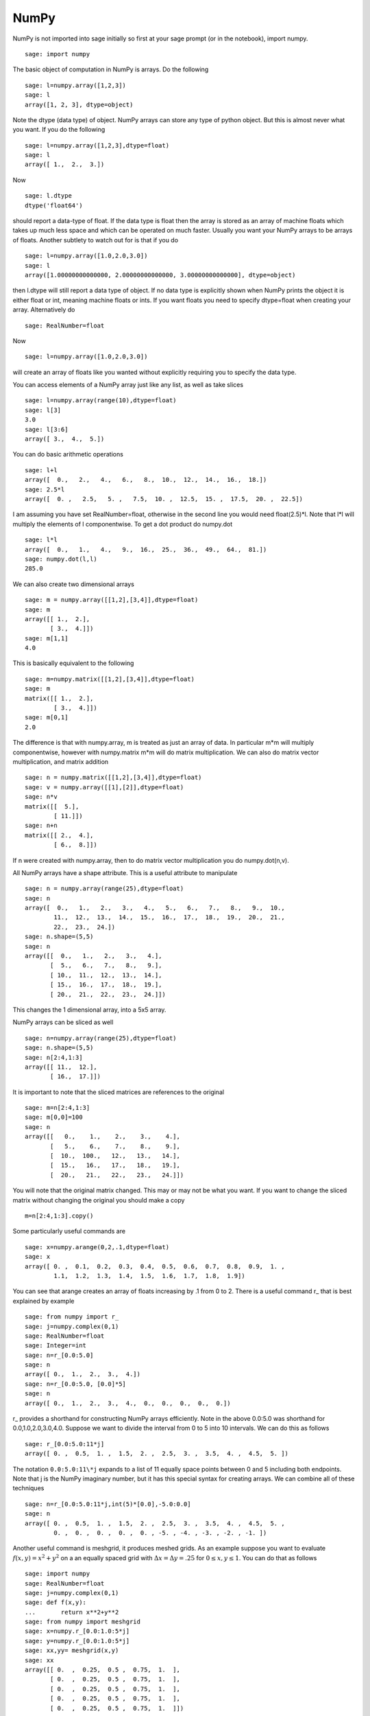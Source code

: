 NumPy
=====

NumPy is not imported into sage initially so first at your sage
prompt (or in the notebook), import numpy.

::

    sage: import numpy

The basic object of computation in NumPy is arrays. Do the
following

.. link

::

    sage: l=numpy.array([1,2,3])
    sage: l
    array([1, 2, 3], dtype=object)

Note the dtype (data type) of object. NumPy arrays can store any
type of python object. But this is almost never what you want. If
you do the following

.. link

::

    sage: l=numpy.array([1,2,3],dtype=float)
    sage: l
    array([ 1.,  2.,  3.])

Now

.. link

::

    sage: l.dtype
    dtype('float64')

should report a data-type of float. If the data type is float then
the array is stored as an array of machine floats which takes up
much less space and which can be operated on much faster. Usually
you want your NumPy arrays to be arrays of floats. Another subtlety
to watch out for is that if you do

.. link

::

    sage: l=numpy.array([1.0,2.0,3.0])
    sage: l
    array([1.00000000000000, 2.00000000000000, 3.00000000000000], dtype=object)

then l.dtype will still report a data type of object. If no data
type is explicitly shown when NumPy prints the object it is either
float or int, meaning machine floats or ints. If you want floats
you need to specify dtype=float when creating your array.
Alternatively do

.. link

::

    sage: RealNumber=float

Now

.. link

::

    sage: l=numpy.array([1.0,2.0,3.0])

will create an array of floats like you wanted without explicitly
requiring you to specify the data type.

You can access elements of a NumPy array just like any list, as
well as take slices

.. link

::

    sage: l=numpy.array(range(10),dtype=float)
    sage: l[3]
    3.0
    sage: l[3:6]
    array([ 3.,  4.,  5.])

You can do basic arithmetic operations

.. link

::

    sage: l+l
    array([  0.,   2.,   4.,   6.,   8.,  10.,  12.,  14.,  16.,  18.])
    sage: 2.5*l
    array([  0. ,   2.5,   5. ,   7.5,  10. ,  12.5,  15. ,  17.5,  20. ,  22.5])

I am assuming you have set RealNumber=float, otherwise in the
second line you would need float(2.5)\*l. Note that l\*l will
multiply the elements of l componentwise. To get a dot product do
numpy.dot

.. link

::

    sage: l*l
    array([  0.,   1.,   4.,   9.,  16.,  25.,  36.,  49.,  64.,  81.])
    sage: numpy.dot(l,l)
    285.0

We can also create two dimensional arrays

.. link

::

    sage: m = numpy.array([[1,2],[3,4]],dtype=float)
    sage: m
    array([[ 1.,  2.],
           [ 3.,  4.]])
    sage: m[1,1]
    4.0

This is basically equivalent to the following

.. link

::

    sage: m=numpy.matrix([[1,2],[3,4]],dtype=float)
    sage: m
    matrix([[ 1.,  2.],
            [ 3.,  4.]])
    sage: m[0,1]
    2.0

The difference is that with numpy.array, m is treated as just an
array of data. In particular m\*m will multiply componentwise,
however with numpy.matrix m\*m will do matrix multiplication. We
can also do matrix vector multiplication, and matrix addition

.. link

::

    sage: n = numpy.matrix([[1,2],[3,4]],dtype=float)
    sage: v = numpy.array([[1],[2]],dtype=float)
    sage: n*v
    matrix([[  5.],
            [ 11.]])
    sage: n+n
    matrix([[ 2.,  4.],
            [ 6.,  8.]])

If n were created with numpy.array, then to do matrix vector
multiplication you do numpy.dot(n,v).

All NumPy arrays have a shape attribute. This is a useful attribute
to manipulate

.. link

::

    sage: n = numpy.array(range(25),dtype=float)
    sage: n
    array([  0.,   1.,   2.,   3.,   4.,   5.,   6.,   7.,   8.,   9.,  10.,
            11.,  12.,  13.,  14.,  15.,  16.,  17.,  18.,  19.,  20.,  21.,
            22.,  23.,  24.])
    sage: n.shape=(5,5)
    sage: n
    array([[  0.,   1.,   2.,   3.,   4.],
           [  5.,   6.,   7.,   8.,   9.],
           [ 10.,  11.,  12.,  13.,  14.],
           [ 15.,  16.,  17.,  18.,  19.],
           [ 20.,  21.,  22.,  23.,  24.]])

This changes the 1 dimensional array, into a 5x5 array.

NumPy arrays can be sliced as well

.. link

::

    sage: n=numpy.array(range(25),dtype=float)
    sage: n.shape=(5,5)
    sage: n[2:4,1:3]
    array([[ 11.,  12.],
           [ 16.,  17.]])

It is important to note that the sliced matrices are references to
the original

.. link

::

    sage: m=n[2:4,1:3]
    sage: m[0,0]=100
    sage: n
    array([[   0.,    1.,    2.,    3.,    4.],
           [   5.,    6.,    7.,    8.,    9.],
           [  10.,  100.,   12.,   13.,   14.],
           [  15.,   16.,   17.,   18.,   19.],
           [  20.,   21.,   22.,   23.,   24.]])

You will note that the original matrix changed. This may or may not
be what you want. If you want to change the sliced matrix without
changing the original you should make a copy

.. link

::

    m=n[2:4,1:3].copy()

Some particularly useful commands are

.. link

::

    sage: x=numpy.arange(0,2,.1,dtype=float)
    sage: x
    array([ 0. ,  0.1,  0.2,  0.3,  0.4,  0.5,  0.6,  0.7,  0.8,  0.9,  1. ,
            1.1,  1.2,  1.3,  1.4,  1.5,  1.6,  1.7,  1.8,  1.9])

You can see that arange creates an array of floats increasing by .1
from 0 to 2. There is a useful command r\_ that is best explained by example

.. link

::

    sage: from numpy import r_
    sage: j=numpy.complex(0,1)
    sage: RealNumber=float
    sage: Integer=int
    sage: n=r_[0.0:5.0]
    sage: n
    array([ 0.,  1.,  2.,  3.,  4.])
    sage: n=r_[0.0:5.0, [0.0]*5]
    sage: n
    array([ 0.,  1.,  2.,  3.,  4.,  0.,  0.,  0.,  0.,  0.])

r\_ provides a shorthand for constructing NumPy arrays efficiently.
Note in the above 0.0:5.0 was shorthand for 0.0,1.0,2.0,3.0,4.0.
Suppose we want to divide the interval from 0 to 5 into 10
intervals. We can do this as follows

.. link

::

    sage: r_[0.0:5.0:11*j]
    array([ 0. ,  0.5,  1. ,  1.5,  2. ,  2.5,  3. ,  3.5,  4. ,  4.5,  5. ])

The notation ``0.0:5.0:11\*j`` expands to a list of 11 equally space
points between 0 and 5 including both endpoints. Note that j is the
NumPy imaginary number, but it has this special syntax for creating
arrays. We can combine all of these techniques

.. link

::

    sage: n=r_[0.0:5.0:11*j,int(5)*[0.0],-5.0:0.0]
    sage: n
    array([ 0. ,  0.5,  1. ,  1.5,  2. ,  2.5,  3. ,  3.5,  4. ,  4.5,  5. ,
            0. ,  0. ,  0. ,  0. ,  0. , -5. , -4. , -3. , -2. , -1. ])

Another useful command is meshgrid, it produces meshed grids. As an
example suppose you want to evaluate :math:`f(x,y)=x^2+y^2` on a
an equally spaced grid with :math:`\Delta x = \Delta y = .25` for
:math:`0\le x,y\le 1`. You can do that as follows

::

    sage: import numpy
    sage: RealNumber=float
    sage: j=numpy.complex(0,1)
    sage: def f(x,y):
    ...       return x**2+y**2
    sage: from numpy import meshgrid
    sage: x=numpy.r_[0.0:1.0:5*j]
    sage: y=numpy.r_[0.0:1.0:5*j]
    sage: xx,yy= meshgrid(x,y)
    sage: xx
    array([[ 0.  ,  0.25,  0.5 ,  0.75,  1.  ],
           [ 0.  ,  0.25,  0.5 ,  0.75,  1.  ],
           [ 0.  ,  0.25,  0.5 ,  0.75,  1.  ],
           [ 0.  ,  0.25,  0.5 ,  0.75,  1.  ],
           [ 0.  ,  0.25,  0.5 ,  0.75,  1.  ]])
    sage: yy
    array([[ 0.  ,  0.  ,  0.  ,  0.  ,  0.  ],
           [ 0.25,  0.25,  0.25,  0.25,  0.25],
           [ 0.5 ,  0.5 ,  0.5 ,  0.5 ,  0.5 ],
           [ 0.75,  0.75,  0.75,  0.75,  0.75],
           [ 1.  ,  1.  ,  1.  ,  1.  ,  1.  ]])
    sage: f(xx,yy)
    array([[ 0.    ,  0.0625,  0.25  ,  0.5625,  1.    ],
           [ 0.0625,  0.125 ,  0.3125,  0.625 ,  1.0625],
           [ 0.25  ,  0.3125,  0.5   ,  0.8125,  1.25  ],
           [ 0.5625,  0.625 ,  0.8125,  1.125 ,  1.5625],
           [ 1.    ,  1.0625,  1.25  ,  1.5625,  2.    ]])

You can see that meshgrid produces a pair of matrices, here denoted
:math:`xx` and :math:`yy`, such that
:math:`(xx[i,j],yy[i,j])` has coordinates :math:`(x[i],y[j])`.
This is useful because to evaluate :math:`f` over a grid, we only
need to evaluate it on each pair of entries in :math:`xx`,
:math:`yy`. Since NumPy automatically performs arithmetic
operations on arrays componentwise, it is very easy to evaluate
functions over a grid with very little code.

A useful module is the linalg module. If you want to solve an
equation ax=b do

::

    sage: import numpy
    sage: from numpy import linalg
    sage: A=numpy.random.randn(5,5)
    sage: b=numpy.array(range(1,6),dtype=float)
    sage: x=linalg.solve(A,b)
    sage: numpy.dot(A,x)
    array([ 1.,  2.,  3.,  4., 5.])

This creates a random 5x5 matrix A, and solves Ax=b where
b=[0.0,1.0,2.0,3.0,4.0]. There are many other routines in the
linalg module that are mostly self explanatory. For example there
are routines for doing qr, and lu decompositions named qr, and lu.
There is also a command eigs for computing eigenvalues of a matrix.
You can always do :math:`\langle` function
name :math:`\rangle`? to get the documentation which is quite
good for these routines.

Hopefully this gives you a sense of what NumPy is like. You should
explore the package as there is quite a bit more functionality.
